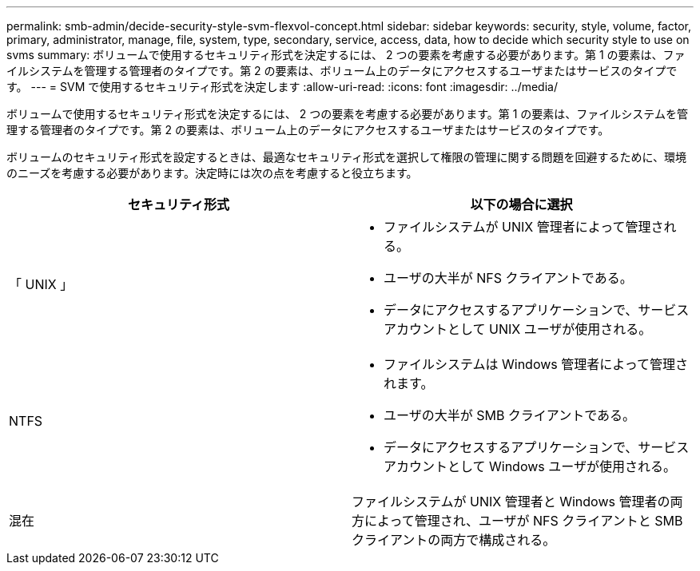 ---
permalink: smb-admin/decide-security-style-svm-flexvol-concept.html 
sidebar: sidebar 
keywords: security, style, volume, factor, primary, administrator, manage, file, system, type, secondary, service, access, data, how to decide which security style to use on svms 
summary: ボリュームで使用するセキュリティ形式を決定するには、 2 つの要素を考慮する必要があります。第 1 の要素は、ファイルシステムを管理する管理者のタイプです。第 2 の要素は、ボリューム上のデータにアクセスするユーザまたはサービスのタイプです。 
---
= SVM で使用するセキュリティ形式を決定します
:allow-uri-read: 
:icons: font
:imagesdir: ../media/


[role="lead"]
ボリュームで使用するセキュリティ形式を決定するには、 2 つの要素を考慮する必要があります。第 1 の要素は、ファイルシステムを管理する管理者のタイプです。第 2 の要素は、ボリューム上のデータにアクセスするユーザまたはサービスのタイプです。

ボリュームのセキュリティ形式を設定するときは、最適なセキュリティ形式を選択して権限の管理に関する問題を回避するために、環境のニーズを考慮する必要があります。決定時には次の点を考慮すると役立ちます。

|===
| セキュリティ形式 | 以下の場合に選択 


 a| 
「 UNIX 」
 a| 
* ファイルシステムが UNIX 管理者によって管理される。
* ユーザの大半が NFS クライアントである。
* データにアクセスするアプリケーションで、サービスアカウントとして UNIX ユーザが使用される。




 a| 
NTFS
 a| 
* ファイルシステムは Windows 管理者によって管理されます。
* ユーザの大半が SMB クライアントである。
* データにアクセスするアプリケーションで、サービスアカウントとして Windows ユーザが使用される。




 a| 
混在
 a| 
ファイルシステムが UNIX 管理者と Windows 管理者の両方によって管理され、ユーザが NFS クライアントと SMB クライアントの両方で構成される。

|===